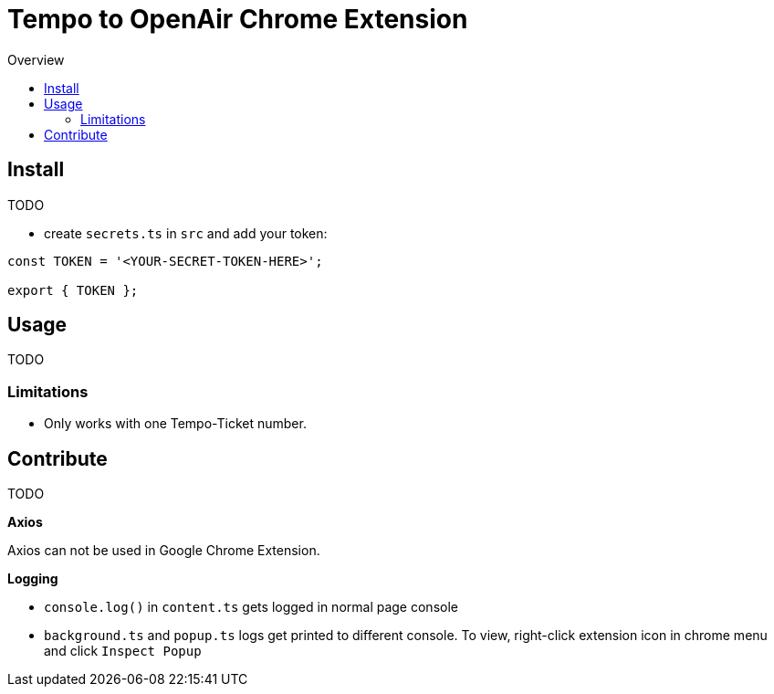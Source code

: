 = Tempo to OpenAir Chrome Extension
:toc:
:toc-title: Overview
:source-highlighter: highlight.js
:highlightjs-languages: typescript

== Install
TODO

* create `secrets.ts` in `src` and add your token:

[source,ts]
----
const TOKEN = '<YOUR-SECRET-TOKEN-HERE>';

export { TOKEN };
----

== Usage
TODO

=== Limitations
- Only works with one Tempo-Ticket number.

== Contribute
TODO

*Axios*

Axios can not be used in Google Chrome Extension.

*Logging*

- `console.log()` in `content.ts` gets logged in normal page console
- `background.ts` and `popup.ts` logs get printed to different console. To view, right-click extension icon in chrome menu and click `Inspect Popup`